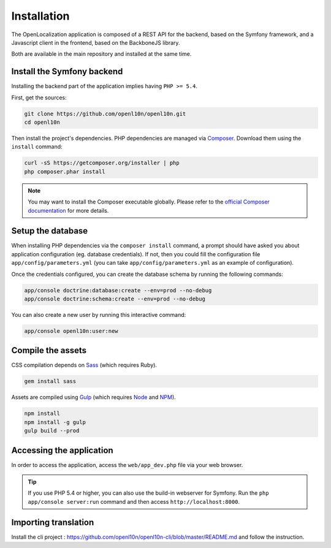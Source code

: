 .. index::
   single: Installation

Installation
============

The OpenLocalization application is composed of a REST API for the backend,
based on the Symfony framework, and a Javascript client in the frontend,
based on the BackboneJS library.

Both are available in the main repository and installed at the same time.

Install the Symfony backend
---------------------------

Installing the backend part of the application implies having ``PHP >= 5.4``.

First, get the sources:

.. code-block:: bash

	git clone https://github.com/openl10n/openl10n.git
	cd openl10n

Then install the project's dependencies.
PHP dependencies are managed via `Composer`_.
Download them using the ``install`` command:

.. code-block:: bash

	curl -sS https://getcomposer.org/installer | php
	php composer.phar install

.. note::

	You may want to install the Composer executable globally.
	Please refer to the `official Composer documentation`_ for more details.

Setup the database
------------------

When installing PHP dependencies via the ``composer install`` command, a prompt should
have asked you about application configuration (eg. database credentials).
If not, then you could fill the configuration file ``app/config/parameters.yml``
(you can take ``app/config/parameters.yml`` as an example of configuration).

Once the credentials configured, you can create the database schema by running the
following commands:

.. code-block:: bash

	app/console doctrine:database:create --env=prod --no-debug
	app/console doctrine:schema:create --env=prod --no-debug

You can also create a new user by running this interactive command:

.. code-block:: bash

	app/console openl10n:user:new


Compile the assets
------------------

CSS compilation depends on `Sass`_ (which requires Ruby).

.. code-block:: bash

	gem install sass

Assets are compiled using `Gulp`_ (which requires `Node`_ and `NPM`_).

.. code-block:: bash

	npm install
	npm install -g gulp
	gulp build --prod

Accessing the application
-------------------------

In order to access the application, access the ``web/app_dev.php`` file via your web
browser.

.. tip::

    If you use PHP 5.4 or higher, you can also use the build-in webserver for
    Symfony. Run the ``php app/console server:run`` command and then access
    ``http://localhost:8000``.


.. _Composer: https://getcomposer.org/
.. _`official Composer documentation`: https://getcomposer.org/doc/00-intro.md#installation-nix
.. _Sass: http://sass-lang.com/
.. _Gulp: http://gulpjs.com/
.. _Node: http://nodejs.org/
.. _NPM: https://www.npmjs.org/


Importing translation
---------------------
Install the cli project : https://github.com/openl10n/openl10n-cli/blob/master/README.md and follow the instruction.

